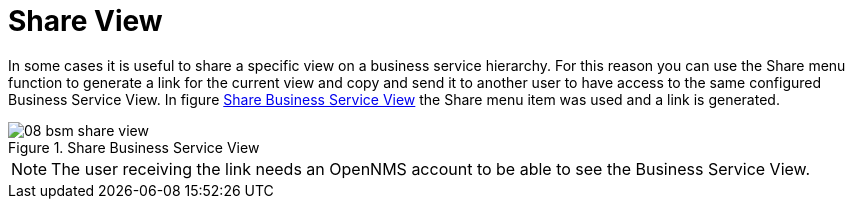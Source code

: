 
[[gu-bsm-share-view]]
= Share View

In some cases it is useful to share a specific view on a business service hierarchy.
For this reason you can use the Share menu function to generate a link for the current view and copy and send it to another user to have access to the same configured Business Service View.
In figure <<gu-bsm-share-view-image, Share Business Service View>> the Share menu item was used and a link is generated.

[[gu-bsm-share-view-image]]
.Share Business Service View
image::bsm/08_bsm-share-view.png[]

NOTE: The user receiving the link needs an OpenNMS account to be able to see the Business Service View.

